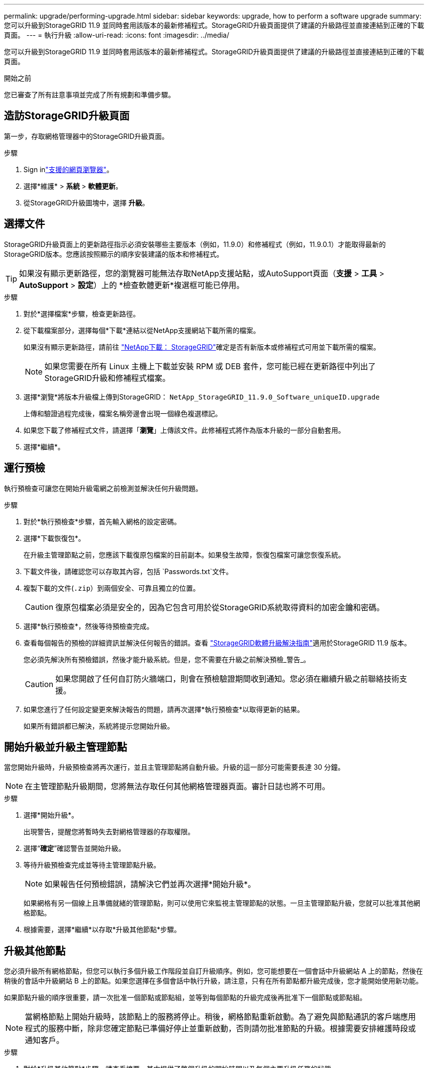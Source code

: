 ---
permalink: upgrade/performing-upgrade.html 
sidebar: sidebar 
keywords: upgrade, how to perform a software upgrade 
summary: 您可以升級到StorageGRID 11.9 並同時套用該版本的最新修補程式。StorageGRID升級頁面提供了建議的升級路徑並直接連結到正確的下載頁面。 
---
= 執行升級
:allow-uri-read: 
:icons: font
:imagesdir: ../media/


[role="lead"]
您可以升級到StorageGRID 11.9 並同時套用該版本的最新修補程式。StorageGRID升級頁面提供了建議的升級路徑並直接連結到正確的下載頁面。

.開始之前
您已審查了所有註意事項並完成了所有規劃和準備步驟。



== 造訪StorageGRID升級頁面

第一步，存取網格管理器中的StorageGRID升級頁面。

.步驟
. Sign inlink:../admin/web-browser-requirements.html["支援的網頁瀏覽器"]。
. 選擇*維護* > *系統* > *軟體更新*。
. 從StorageGRID升級圖塊中，選擇 *升級*。




== 選擇文件

StorageGRID升級頁面上的更新路徑指示必須安裝哪些主要版本（例如，11.9.0）和修補程式（例如，11.9.0.1）才能取得最新的StorageGRID版本。您應該按照顯示的順序安裝建議的版本和修補程式。


TIP: 如果沒有顯示更新路徑，您的瀏覽器可能無法存取NetApp支援站點，或AutoSupport頁面（*支援* > *工具* > *AutoSupport* > *設定*）上的 *檢查軟體更新*複選框可能已停用。

.步驟
. 對於*選擇檔案*步驟，檢查更新路徑。
. 從下載檔案部分，選擇每個*下載*連結以從NetApp支援網站下載所需的檔案。
+
如果沒有顯示更新路徑，請前往 https://mysupport.netapp.com/site/products/all/details/storagegrid/downloads-tab["NetApp下載： StorageGRID"^]確定是否有新版本或修補程式可用並下載所需的檔案。

+

NOTE: 如果您需要在所有 Linux 主機上下載並安裝 RPM 或 DEB 套件，您可能已經在更新路徑中列出了StorageGRID升級和修補程式檔案。

. 選擇*瀏覽*將版本升級檔上傳到StorageGRID： `NetApp_StorageGRID_11.9.0_Software_uniqueID.upgrade`
+
上傳和驗證過程完成後，檔案名稱旁邊會出現一個綠色複選標記。

. 如果您下載了修補程式文件，請選擇「*瀏覽*」上傳該文件。此修補程式將作為版本升級的一部分自動套用。
. 選擇*繼續*。




== 運行預檢

執行預檢查可讓您在開始升級電網之前檢測並解決任何升級問題。

.步驟
. 對於*執行預檢查*步驟，首先輸入網格的設定密碼。
. 選擇*下載恢復包*。
+
在升級主管理節點之前，您應該下載復原包檔案的目前副本。如果發生故障，恢復包檔案可讓您恢復系統。

. 下載文件後，請確認您可以存取其內容，包括 `Passwords.txt`文件。
. 複製下載的文件(`.zip`）到兩個安全、可靠且獨立的位置。
+

CAUTION: 復原包檔案必須是安全的，因為它包含可用於從StorageGRID系統取得資料的加密金鑰和密碼。

. 選擇*執行預檢查*，然後等待預檢查完成。
. 查看每個報告的預檢的詳細資訊並解決任何報告的錯誤。查看 https://kb.netapp.com/hybrid/StorageGRID/Maintenance/StorageGRID_11.9_software_upgrade_resolution_guide["StorageGRID軟體升級解決指南"^]適用於StorageGRID 11.9 版本。
+
您必須先解決所有預檢錯誤，然後才能升級系統。但是，您不需要在升級之前解決預檢_警告_。

+

CAUTION: 如果您開啟了任何自訂防火牆端口，則會在預檢驗證期間收到通知。您必須在繼續升級之前聯絡技術支援。

. 如果您進行了任何設定變更來解決報告的問題，請再次選擇*執行預檢查*以取得更新的結果。
+
如果所有錯誤都已解決，系統將提示您開始升級。





== 開始升級並升級主管理節點

當您開始升級時，升級預檢查將再次運行，並且主管理節點將自動升級。升級的這一部分可能需要長達 30 分鐘。


NOTE: 在主管理節點升級期間，您將無法存取任何其他網格管理器頁面。審計日誌也將不可用。

.步驟
. 選擇*開始升級*。
+
出現警告，提醒您將暫時失去對網格管理器的存取權限。

. 選擇“*確定*”確認警告並開始升級。
. 等待升級預檢查完成並等待主管理節點升級。
+

NOTE: 如果報告任何預檢錯誤，請解決它們並再次選擇*開始升級*。

+
如果網格有另一個線上且準備就緒的管理節點，則可以使用它來監視主管理節點的狀態。一旦主管理節點升級，您就可以批准其他網格節點。

. 根據需要，選擇*繼續*以存取*升級其他節點*步驟。




== 升級其他節點

您必須升級所有網格節點，但您可以執行多個升級工作階段並自訂升級順序。例如，您可能想要在一個會話中升級網站 A 上的節點，然後在稍後的會話中升級網站 B 上的節點。如果您選擇在多個會話中執行升級，請注意，只有在所有節點都升級完成後，您才能開始使用新功能。

如果節點升級的順序很重要，請一次批准一個節點或節點組，並等到每個節點的升級完成後再批准下一個節點或節點組。


NOTE: 當網格節點上開始升級時，該節點上的服務將停止。稍後，網格節點重新啟動。為了避免與節點通訊的客戶端應用程式的服務中斷，除非您確定節點已準備好停止並重新啟動，否則請勿批准節點的升級。根據需要安排維護時段或通知客戶。

.步驟
. 對於*升級其他節點*步驟，請查看摘要，其中提供了整個升級的開始時間以及每個主要升級任務的狀態。
+
** *啟動升級服務*是第一個升級任務。在此任務期間，軟體檔案被分發到網格節點，並且在每個節點上啟動升級服務。
** 當*啟動升級服務*任務完成後，*升級其他網格節點*任務將啟動，並提示您下載恢復包的新副本。


. 出現提示時，輸入您的設定密碼並下載恢復包的新副本。
+

CAUTION: 主管理節點升級後，您應該下載恢復包檔案的新副本。如果發生故障，恢復包檔案可讓您恢復系統。

. 檢視每種類型節點的狀態表。有非主要管理節點、網關節點和儲存節點的表。
+
當表格首次出現時，網格節點可能處於以下階段之一：

+
** 解壓縮升級包
** 下載
** 等待批准


. [[approval-step]]當您準備好選擇要升級的網格節點（或如果您需要取消批准選定的節點）時，請使用以下說明：
+
[cols="1a,1a"]
|===
| 任務 | 操作說明 


 a| 
搜尋要批准的特定節點，例如特定站點的所有節點
 a| 
在*搜尋*字段中輸入搜尋字串



 a| 
選擇所有節點進行升級
 a| 
選擇*批准所有節點*



 a| 
選擇所有相同類型的節點進行升級（例如，所有儲存節點）
 a| 
選擇節點類型的“*全部批准*”按鈕

如果您批准多個相同類型的節點，則將一次升級一個節點。



 a| 
選擇單一節點進行升級
 a| 
選擇節點的*核准*按鈕



 a| 
推遲所有選定節點的升級
 a| 
選擇*取消批准所有節點*



 a| 
推遲所有選定的同類型節點的升級
 a| 
選擇節點類型的「全部取消批准」按鈕



 a| 
推遲單一節點的升級
 a| 
選擇節點的*取消批准*按鈕

|===
. 等待核准的節點完成以下升級階段：
+
** 已批准並等待升級
** 停止服務
+

NOTE: 當節點的階段達到*停止服務*時，您無法刪除該節點。  *取消批准*按鈕已停用。

** 停止容器
** 清理 Docker 映像
** 升級基礎作業系統包
+

NOTE: 當設備節點到達此階段時，設備上的StorageGRID Appliance Installer 軟體將會更新。此自動化流程可確保StorageGRID Appliance Installer 版本與StorageGRID軟體版本保持同步。

** 重啟
+

NOTE: 某些設備型號可能會重新啟動多次以升級韌體和 BIOS。

** 重啟後執行步驟
** 啟動服務
** 完畢


. 重複<<approval-step,批准步驟>>根據需要多次，直到所有網格節點都升級完畢。




== 全面升級

當所有網格節點都完成升級階段後，「升級其他網格節點」任務將顯示為「已完成」。其餘升級任務在背景自動執行。

.步驟
. 一旦「啟用功能」任務完成（很快就會完成），您就可以開始使用link:whats-new.html["新功能"]在升級的StorageGRID版本中。
. 在*升級資料庫*任務期間，升級過程會檢查每個節點以驗證 Cassandra 資料庫不需要更新。
+

NOTE: 從StorageGRID 11.8 升級到 11.9 不需要升級 Cassandra 資料庫；但是，每個儲存節點上的 Cassandra 服務將停止並重新啟動。對於未來的StorageGRID功能版本，Cassandra 資料庫更新步驟可能需要幾天才能完成。

. 當*升級資料庫*任務完成後，等待幾分鐘以完成*最終升級步驟*。
. 當*最終升級步驟*完成後，升級就完成了。第一步，*選擇檔案*，重新顯示綠色成功橫幅。
. 驗證電網運作是否已恢復正常：
+
.. 檢查服務是否正常運作且沒有意外警報。
.. 確認客戶端與StorageGRID系統的連線是否如預期運作。



